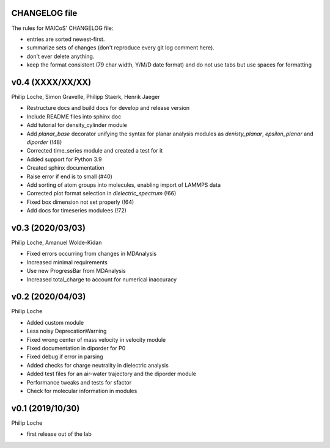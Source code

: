 CHANGELOG file
--------------

The rules for MAICoS' CHANGELOG file:

- entries are sorted newest-first.
- summarize sets of changes (don't reproduce every git log comment here).
- don't ever delete anything.
- keep the format consistent (79 char width, Y/M/D date format) and do not
  use tabs but use spaces for formatting

.. inclusion-marker-changelog-start

v0.4 (XXXX/XX/XX)
-----------------

Philip Loche, Simon Gravelle, Philipp Staerk, Henrik Jaeger

- Restructure docs and build docs for develop and release version
- Include README files into sphinx doc
- Add tutorial for density_cylinder module
- Add `planar_base` decorator unifying the syntax for planar analysis modules
  as `denisty_planar`, `epsilon_planar` and `diporder` (!48)
- Corrected time_series module and created a test for it
- Added support for Python 3.9
- Created sphinx documentation
- Raise error if end is to small (#40)
- Add sorting of atom groups into molecules, enabling import of LAMMPS data
- Corrected plot format selection in `dielectric_spectrum` (!66)
- Fixed box dimension not set properly (!64)
- Add docs for timeseries modulees (!72)

v0.3 (2020/03/03)
-----------------

Philip Loche, Amanuel Wolde-Kidan

- Fixed errors occurring from changes in MDAnalysis
- Increased minimal requirements
- Use new ProgressBar from MDAnalysis
- Increased total_charge to account for numerical inaccuracy

v0.2 (2020/04/03)
-----------------

Philip Loche

- Added custom module
- Less noisy DeprecationWarning
- Fixed wrong center of mass velocity in velocity module
- Fixed documentation in diporder for P0
- Fixed debug if error in parsing
- Added checks for charge neutrality in dielectric analysis
- Added test files for an air-water trajectory and the diporder module
- Performance tweaks and tests for sfactor
- Check for molecular information in modules

v0.1 (2019/10/30)
-----------------

Philip Loche

- first release out of the lab

.. inclusion-marker-changelog-end
